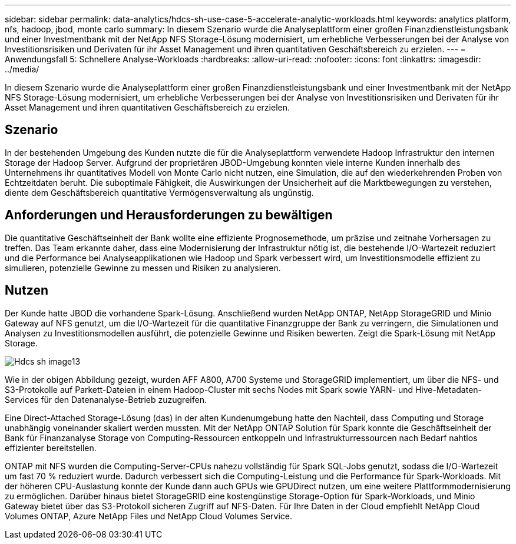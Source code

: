 ---
sidebar: sidebar 
permalink: data-analytics/hdcs-sh-use-case-5-accelerate-analytic-workloads.html 
keywords: analytics platform, nfs, hadoop, jbod, monte carlo 
summary: In diesem Szenario wurde die Analyseplattform einer großen Finanzdienstleistungsbank und einer Investmentbank mit der NetApp NFS Storage-Lösung modernisiert, um erhebliche Verbesserungen bei der Analyse von Investitionsrisiken und Derivaten für ihr Asset Management und ihren quantitativen Geschäftsbereich zu erzielen. 
---
= Anwendungsfall 5: Schnellere Analyse-Workloads
:hardbreaks:
:allow-uri-read: 
:nofooter: 
:icons: font
:linkattrs: 
:imagesdir: ../media/


[role="lead"]
In diesem Szenario wurde die Analyseplattform einer großen Finanzdienstleistungsbank und einer Investmentbank mit der NetApp NFS Storage-Lösung modernisiert, um erhebliche Verbesserungen bei der Analyse von Investitionsrisiken und Derivaten für ihr Asset Management und ihren quantitativen Geschäftsbereich zu erzielen.



== Szenario

In der bestehenden Umgebung des Kunden nutzte die für die Analyseplattform verwendete Hadoop Infrastruktur den internen Storage der Hadoop Server. Aufgrund der proprietären JBOD-Umgebung konnten viele interne Kunden innerhalb des Unternehmens ihr quantitatives Modell von Monte Carlo nicht nutzen, eine Simulation, die auf den wiederkehrenden Proben von Echtzeitdaten beruht. Die suboptimale Fähigkeit, die Auswirkungen der Unsicherheit auf die Marktbewegungen zu verstehen, diente dem Geschäftsbereich quantitative Vermögensverwaltung als ungünstig.



== Anforderungen und Herausforderungen zu bewältigen

Die quantitative Geschäftseinheit der Bank wollte eine effiziente Prognosemethode, um präzise und zeitnahe Vorhersagen zu treffen. Das Team erkannte daher, dass eine Modernisierung der Infrastruktur nötig ist, die bestehende I/O-Wartezeit reduziert und die Performance bei Analyseapplikationen wie Hadoop und Spark verbessert wird, um Investitionsmodelle effizient zu simulieren, potenzielle Gewinne zu messen und Risiken zu analysieren.



== Nutzen

Der Kunde hatte JBOD die vorhandene Spark-Lösung. Anschließend wurden NetApp ONTAP, NetApp StorageGRID und Minio Gateway auf NFS genutzt, um die I/O-Wartezeit für die quantitative Finanzgruppe der Bank zu verringern, die Simulationen und Analysen zu Investitionsmodellen ausführt, die potenzielle Gewinne und Risiken bewerten. Zeigt die Spark-Lösung mit NetApp Storage.

image::hdcs-sh-image13.png[Hdcs sh image13]

Wie in der obigen Abbildung gezeigt, wurden AFF A800, A700 Systeme und StorageGRID implementiert, um über die NFS- und S3-Protokolle auf Parkett-Dateien in einem Hadoop-Cluster mit sechs Nodes mit Spark sowie YARN- und Hive-Metadaten-Services für den Datenanalyse-Betrieb zuzugreifen.

Eine Direct-Attached Storage-Lösung (das) in der alten Kundenumgebung hatte den Nachteil, dass Computing und Storage unabhängig voneinander skaliert werden mussten. Mit der NetApp ONTAP Solution für Spark konnte die Geschäftseinheit der Bank für Finanzanalyse Storage von Computing-Ressourcen entkoppeln und Infrastrukturressourcen nach Bedarf nahtlos effizienter bereitstellen.

ONTAP mit NFS wurden die Computing-Server-CPUs nahezu vollständig für Spark SQL-Jobs genutzt, sodass die I/O-Wartezeit um fast 70 % reduziert wurde. Dadurch verbessert sich die Computing-Leistung und die Performance für Spark-Workloads. Mit der höheren CPU-Auslastung konnte der Kunde dann auch GPUs wie GPUDirect nutzen, um eine weitere Plattformmodernisierung zu ermöglichen. Darüber hinaus bietet StorageGRID eine kostengünstige Storage-Option für Spark-Workloads, und Minio Gateway bietet über das S3-Protokoll sicheren Zugriff auf NFS-Daten. Für Ihre Daten in der Cloud empfiehlt NetApp Cloud Volumes ONTAP, Azure NetApp Files und NetApp Cloud Volumes Service.
